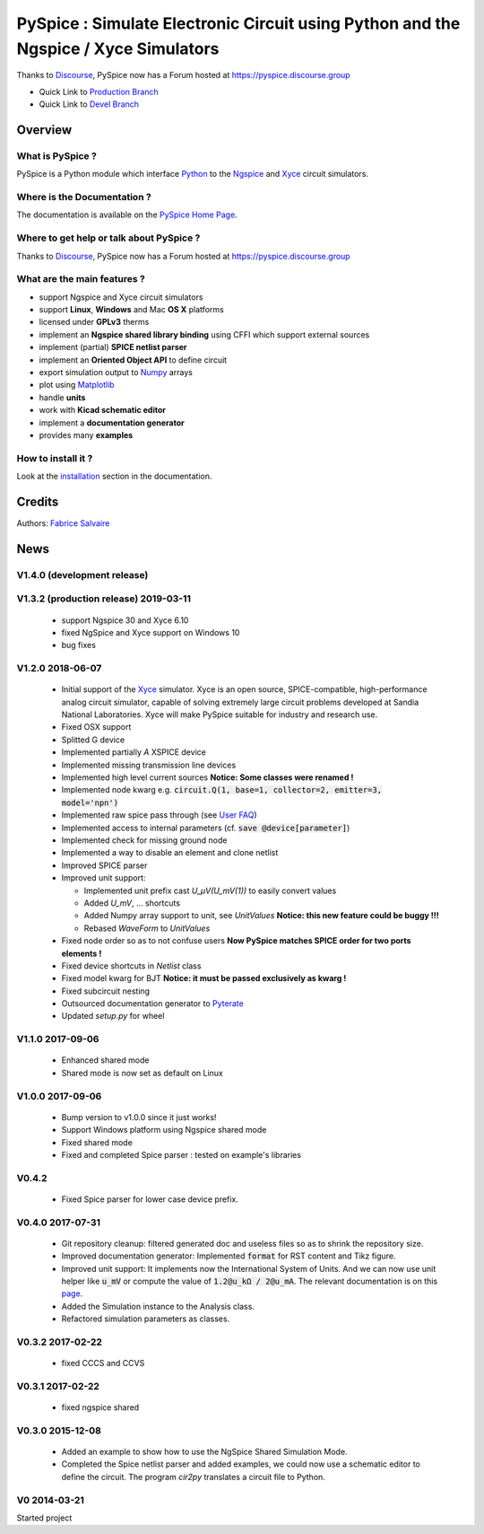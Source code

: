 .. -*- Mode: rst -*-

.. -*- Mode: rst -*-

..
   |PySpiceUrl|
   |PySpiceHomePage|_
   |PySpiceDoc|_
   |PySpice@github|_
   |PySpice@readthedocs|_
   |PySpice@readthedocs-badge|
   |PySpice@pypi|_

.. |PySpiceUrl| replace:: https://pyspice.fabrice-salvaire.fr

.. |PySpiceHomePage| replace:: PySpice Home Page
.. _PySpiceHomePage: https://pyspice.fabrice-salvaire.fr

.. .. |PySpice@readthedocs-badge| image:: https://readthedocs.org/projects/pyspice/badge/?version=latest
..   :target: http://pyspice.readthedocs.org/en/latest

.. |PySpice@github| replace:: https://github.com/FabriceSalvaire/PySpice
.. .. _PySpice@github: https://github.com/FabriceSalvaire/PySpice

.. |PySpice@pypi| replace:: https://pypi.python.org/pypi/PySpice
.. .. _PySpice@pypi: https://pypi.python.org/pypi/PySpice

.. |Pypi Version| image:: https://img.shields.io/pypi/v/PySpice.svg
   :target: https://pypi.python.org/pypi/PySpice
   :alt: PySpice last version

.. |Pypi License| image:: https://img.shields.io/pypi/l/PySpice.svg
   :target: https://pypi.python.org/pypi/PySpice
   :alt: PySpice license

.. |Pypi Python Version| image:: https://img.shields.io/pypi/pyversions/PySpice.svg
   :target: https://pypi.python.org/pypi/PySpice
   :alt: PySpice python version

.. |Build Status| image:: https://travis-ci.org/FabriceSalvaire/PySpice.svg?branch=master
   :target: https://travis-ci.org/FabriceSalvaire/PySpice
   :alt: PySpice build status @travis-ci.org

.. |ohloh| image:: https://www.openhub.net/accounts/230426/widgets/account_tiny.gif
   :target: https://www.openhub.net/accounts/fabricesalvaire
   :alt: Fabrice Salvaire's Ohloh profile
   :height: 15px
   :width:  80px

..  coverage test
..  https://img.shields.io/pypi/status/Django.svg
..  https://img.shields.io/github/stars/badges/shields.svg?style=social&label=Star

.. End
.. -*- Mode: rst -*-

.. _CFFI: http://cffi.readthedocs.org/en/latest/
.. _Circuit_macros: http://ece.uwaterloo.ca/~aplevich/Circuit_macros
.. _IPython: http://ipython.org
.. _Kicad: http://www.kicad-pcb.org
.. _Matplotlib: http://matplotlib.org
.. _Modelica: http://www.modelica.org
.. _Ngspice: http://ngspice.sourceforge.net
.. _Numpy: http://www.numpy.org
.. _PyPI: https://pypi.python.org/pypi
.. _Pyterate: https://github.com/FabriceSalvaire/Pyterate
.. _Python: http://python.org
.. _Sphinx: http://sphinx-doc.org
.. _Tikz: http://www.texample.net/tikz
.. _Xyce: https://xyce.sandia.gov

.. |CFFI| replace:: CFFI
.. |Circuit_macros| replace:: Circuit_macros
.. |IPython| replace:: IPython
.. |Kicad| replace:: Kicad
.. |Matplotlib| replace:: Matplotlib
.. |Modelica| replace:: Modelica
.. |Ngspice| replace:: Ngspice
.. |Numpy| replace:: Numpy
.. |PyPI| replace:: PyPI
.. |Pyterate| replace:: Pyterate
.. |Python| replace:: Python
.. |Sphinx| replace:: Sphinx
.. |Tikz| replace:: Tikz
.. |Xyce| replace:: Xyce

=====================================================================================
 PySpice : Simulate Electronic Circuit using Python and the Ngspice / Xyce Simulators
=====================================================================================

Thanks to `Discourse <https://www.discourse.org>`_, PySpice now has a Forum hosted at https://pyspice.discourse.group

|Pypi License|
|Pypi Python Version|

|Pypi Version|

* Quick Link to `Production Branch <https://github.com/FabriceSalvaire/PySpice/tree/master>`_
* Quick Link to `Devel Branch <https://github.com/FabriceSalvaire/PySpice/tree/devel>`_

Overview
========

What is PySpice ?
-----------------

PySpice is a Python module which interface |Python|_ to the |Ngspice|_ and |Xyce|_ circuit
simulators.

Where is the Documentation ?
----------------------------

The documentation is available on the |PySpiceHomePage|_.

Where to get help or talk about PySpice ?
-----------------------------------------

Thanks to `Discourse <https://www.discourse.org>`_, PySpice now has a Forum hosted at https://pyspice.discourse.group

What are the main features ?
----------------------------

* support Ngspice and Xyce circuit simulators
* support **Linux**, **Windows** and Mac **OS X** platforms
* licensed under **GPLv3** therms
* implement an **Ngspice shared library binding** using CFFI which support external sources
* implement (partial) **SPICE netlist parser**
* implement an **Oriented Object API** to define circuit
* export simulation output to |Numpy|_ arrays
* plot using |Matplotlib|_
* handle **units**
* work with **Kicad schematic editor**
* implement a **documentation generator**
* provides many **examples**

How to install it ?
-------------------

Look at the `installation <https://pyspice.fabrice-salvaire.fr/installation.html>`_ section in the documentation.

Credits
=======

Authors: `Fabrice Salvaire <http://fabrice-salvaire.fr>`_

News
====

.. -*- Mode: rst -*-


.. no title here

V1.4.0 (development release)
----------------------------

V1.3.2 (production release) 2019-03-11
--------------------------------------

 * support Ngspice 30 and Xyce 6.10
 * fixed NgSpice and Xyce support on Windows 10
 * bug fixes

V1.2.0 2018-06-07
-----------------

 * Initial support of the |Xyce|_ simulator.  Xyce is an open source, SPICE-compatible,
   high-performance analog circuit simulator, capable of solving extremely large circuit problems
   developed at Sandia National Laboratories.  Xyce will make PySpice suitable for industry and
   research use.
 * Fixed OSX support
 * Splitted G device
 * Implemented partially `A` XSPICE device
 * Implemented missing transmission line devices
 * Implemented high level current sources
   **Notice: Some classes were renamed !**
 * Implemented node kwarg e.g. :code:`circuit.Q(1, base=1, collector=2, emitter=3, model='npn')`
 * Implemented raw spice pass through (see `User FAQ </faq.html>`_)
 * Implemented access to internal parameters (cf. :code:`save @device[parameter]`)
 * Implemented check for missing ground node
 * Implemented a way to disable an element and clone netlist
 * Improved SPICE parser
 * Improved unit support:

   * Implemented unit prefix cast `U_μV(U_mV(1))` to easily convert values
   * Added `U_mV`, ... shortcuts
   * Added Numpy array support to unit, see `UnitValues` **Notice: this new feature could be buggy !!!**
   * Rebased `WaveForm` to `UnitValues`

 * Fixed node order so as to not confuse users **Now PySpice matches SPICE order for two ports elements !**
 * Fixed device shortcuts in `Netlist` class
 * Fixed model kwarg for BJT **Notice: it must be passed exclusively as kwarg !**
 * Fixed subcircuit nesting
 * Outsourced documentation generator to |Pyterate|_
 * Updated `setup.py` for wheel

.. :ref:`user-faq-page`

V1.1.0 2017-09-06
-----------------

 * Enhanced shared mode
 * Shared mode is now set as default on Linux

V1.0.0 2017-09-06
-----------------

 * Bump version to v1.0.0 since it just works!
 * Support Windows platform using Ngspice shared mode
 * Fixed shared mode
 * Fixed and completed Spice parser : tested on example's libraries

V0.4.2
------

 * Fixed Spice parser for lower case device prefix.

V0.4.0 2017-07-31
-----------------

 * Git repository cleanup: filtered generated doc and useless files so as to shrink the repository size.
 * Improved documentation generator: Implemented :code:`format` for RST content and Tikz figure.
 * Improved unit support: It implements now the International System of Units.
   And we can now use unit helper like :code:`u_mV` or compute the value of :code:`1.2@u_kΩ / 2@u_mA`.
   The relevant documentation is on this `page <api/PySpice/Unit.html>`_.
 * Added the Simulation instance to the Analysis class.
 * Refactored simulation parameters as classes.

V0.3.2 2017-02-22
-----------------

 * fixed CCCS and CCVS

V0.3.1 2017-02-22
-----------------

 * fixed ngspice shared

V0.3.0 2015-12-08
-----------------

 * Added an example to show how to use the NgSpice Shared Simulation Mode.
 * Completed the Spice netlist parser and added examples, we could now use a schematic editor
   to define the circuit.  The program *cir2py* translates a circuit file to Python.

V0 2014-03-21
-------------

Started project

.. End

.. End
